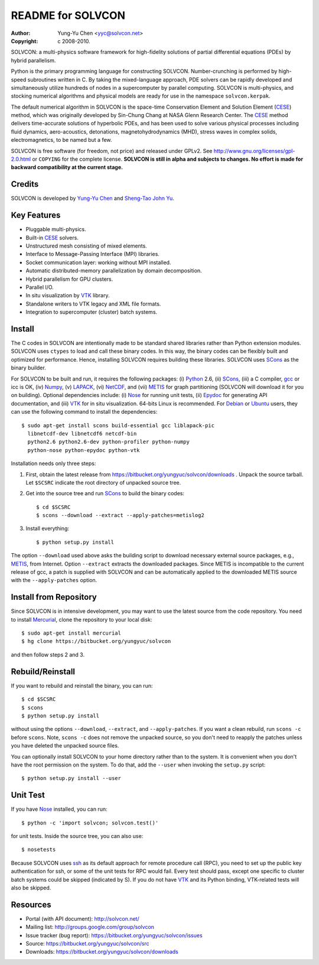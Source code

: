 ==================
README for SOLVCON
==================

:author: Yung-Yu Chen <yyc@solvcon.net>
:copyright: c 2008-2010.

SOLVCON: a multi-physics software framework for high-fidelity solutions of
partial differential equations (PDEs) by hybrid parallelism.

Python is the primary programming language for constructing SOLVCON.
Number-crunching is performed by high-speed subroutines written in C.  By
taking the mixed-language approach, PDE solvers can be rapidly developed and
simultaneously utilize hundreds of nodes in a supercomputer by parallel
computing.  SOLVCON is multi-physics, and stocking numerical algorithms and
physical models are ready for use in the namespace ``solvcon.kerpak``.

The default numerical algorithm in SOLVCON is the space-time Conservation
Element and Solution Element (CESE_) method, which was originally developed by
Sin-Chung Chang at NASA Glenn Research Center.  The CESE_ method delivers
time-accurate solutions of hyperbolic PDEs, and has been used to solve various
physical processes including fluid dynamics, aero-acoustics, detonations,
magnetohydrodynamics (MHD), stress waves in complex solids, electromagnetics,
to be named but a few.

SOLVCON is free software (for freedom, not price) and released under GPLv2.
See http://www.gnu.org/licenses/gpl-2.0.html or ``COPYING`` for the complete
license.  **SOLVCON is still in alpha and subjects to changes.  No effort is
made for backward compatibility at the current stage.**

Credits
=======

SOLVCON is developed by `Yung-Yu Chen <mailto:yyc@solvcon.net>`_ and `Sheng-Tao
John Yu <mailto:yu.274@osu.edu>`_.

Key Features
============

- Pluggable multi-physics.
- Built-in CESE_ solvers.
- Unstructured mesh consisting of mixed elements.
- Interface to Message-Passing Interface (MPI) libraries.
- Socket communication layer: working without MPI installed.
- Automatic distributed-memory parallelization by domain decomposition.
- Hybrid parallelism for GPU clusters.
- Parallel I/O.
- In situ visualization by VTK_ library.
- Standalone writers to VTK legacy and XML file formats.
- Integration to supercomputer (cluster) batch systems.

Install
=======

The C codes in SOLVCON are intentionally made to be standard shared libraries
rather than Python extension modules.  SOLVCON uses ``ctypes`` to load and call
these binary codes.  In this way, the binary codes can be flexibly built and
optimized for performance.  Hence, installing SOLVCON requires building these
libraries.  SOLVCON uses SCons_ as the binary builder.

For SOLVCON to be built and run, it requires the following packages: (i)
Python_ 2.6, (ii) SCons_, (iii) a C compiler, gcc_ or icc is OK, (iv) Numpy_,
(v) LAPACK_, (vi) NetCDF_, and (vii) METIS_ for graph partitioning (SOLVCON will
download it for you on building).  Optional dependencies include: (i) Nose_ for
running unit tests, (ii) Epydoc_ for generating API documentation, and (iii)
VTK_ for in situ visualization.  64-bits Linux is recommended.  For Debian_ or
Ubuntu_ users, they can use the following command to install the dependencies::

  $ sudo apt-get install scons build-essential gcc liblapack-pic
    libnetcdf-dev libnetcdf6 netcdf-bin
    python2.6 python2.6-dev python-profiler python-numpy
    python-nose python-epydoc python-vtk

Installation needs only three steps:

1. First, obtain the latest release from
   https://bitbucket.org/yungyuc/solvcon/downloads .  Unpack the source
   tarball.  Let ``$SCSRC`` indicate the root directory of unpacked source
   tree.

2. Get into the source tree and run SCons_ to build the binary codes::

     $ cd $SCSRC
     $ scons --download --extract --apply-patches=metislog2

3. Install everything::

     $ python setup.py install

The option ``--download`` used above asks the building script to download
necessary external source packages, e.g., METIS_, from Internet.  Option
``--extract`` extracts the downloaded packages.  Since METIS is incompatible to
the current release of gcc, a patch is supplied with SOLVCON and can be
automatically applied to the downloaded METIS source with the
``--apply-patches`` option.

Install from Repository
=======================

Since SOLVCON is in intensive development, you may want to use the latest
source from the code repository.  You need to install Mercurial_, clone the
repository to your local disk::

  $ sudo apt-get install mercurial
  $ hg clone https://bitbucket.org/yungyuc/solvcon

and then follow steps 2 and 3.

Rebuild/Reinstall
=================

If you want to rebuild and reinstall the binary, you can run::

  $ cd $SCSRC
  $ scons
  $ python setup.py install

without using the options ``--download``, ``--extract``, and
``--apply-patches``.  If you want a clean rebuild, run ``scons -c`` before
``scons``.  Note, ``scons -c`` does not remove the unpacked source, so you
don't need to reapply the patches unless you have deleted the unpacked source
files.

You can optionally install SOLVCON to your home directory rather than to the
system.  It is convenient when you don't have the root permission on the
system.  To do that, add the ``--user`` when invoking the ``setup.py`` script::

  $ python setup.py install --user

Unit Test
=========

If you have Nose_ installed, you can run::

  $ python -c 'import solvcon; solvcon.test()'

for unit tests.  Inside the source tree, you can also use::

  $ nosetests

Because SOLVCON uses ssh_ as its default approach for remote procedure call
(RPC), you need to set up the public key authentication for ssh, or some of the
unit tests for RPC would fail.  Every test should pass, except one specific to
cluster batch systems could be skipped (indicated by S).  If you do not have
VTK_ and its Python binding, VTK-related tests will also be skipped.

Resources
=========

- Portal (with API document): http://solvcon.net/
- Mailing list: http://groups.google.com/group/solvcon
- Issue tracker (bug report): https://bitbucket.org/yungyuc/solvcon/issues
- Source: https://bitbucket.org/yungyuc/solvcon/src
- Downloads: https://bitbucket.org/yungyuc/solvcon/downloads

.. _CESE: http://www.grc.nasa.gov/WWW/microbus/
.. _SCons: http://www.scons.org/
.. _Python: http://www.python.org/
.. _gcc: http://gcc.gnu.org/
.. _Numpy: http://www.numpy.org/
.. _LAPACK: http://www.netlib.org/lapack/
.. _NetCDF: http://www.unidata.ucar.edu/software/netcdf/index.html
.. _METIS: http://glaros.dtc.umn.edu/gkhome/views/metis/
.. _Epydoc: http://epydoc.sf.net/
.. _Mercurial: http://mercurial.selenic.com/
.. _ssh: http://www.openssh.com/
.. _Nose: http://somethingaboutorange.com/mrl/projects/nose/
.. _VTK: http://vtk.org/
.. _Debian: http://debian.org/
.. _Ubuntu: http://ubuntu.com/

.. vim: set ft=rst ff=unix fenc=utf8: